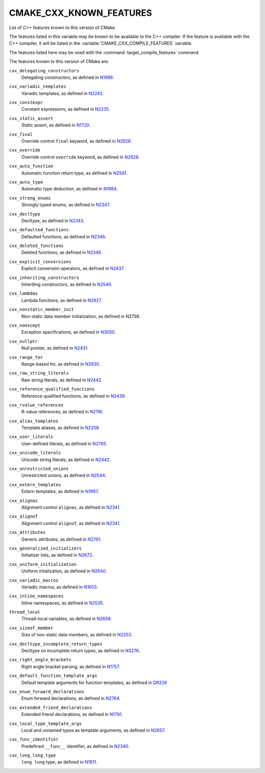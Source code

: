 CMAKE_CXX_KNOWN_FEATURES
------------------------

List of C++ features known to this version of CMake.

The features listed in this variable may be known to be available to the
C++ compiler.  If the feature is available with the C++ compiler, it will
be listed in the :variable:`CMAKE_CXX_COMPILE_FEATURES` variable.

The features listed here may be used with the :command:`target_compile_features`
command.

The features known to this version of CMake are:

``cxx_delegating_constructors``
  Delegating constructors, as defined in N1986_.

.. _N1986: http://www.open-std.org/jtc1/sc22/wg21/docs/papers/2006/n1986.pdf

``cxx_variadic_templates``
  Variadic templates, as defined in N2242_.

.. _N2242: http://www.open-std.org/jtc1/sc22/wg21/docs/papers/2007/n2242.pdf

``cxx_constexpr``
  Constant expressions, as defined in N2235_.

.. _N2235: http://www.open-std.org/jtc1/sc22/wg21/docs/papers/2007/n2235.pdf

``cxx_static_assert``
  Static assert, as defined in N1720_.

.. _N1720: http://www.open-std.org/jtc1/sc22/wg21/docs/papers/2004/n1720.html

``cxx_final``
  Override control ``final`` keyword, as defined in N2928_.

.. _N2928: http://www.open-std.org/JTC1/SC22/WG21/docs/papers/2009/n2928.htm

``cxx_override``
  Override control ``override`` keyword, as defined in N2928_.

.. _N2928: http://www.open-std.org/JTC1/SC22/WG21/docs/papers/2009/n2928.htm

``cxx_auto_function``
  Automatic function return type, as defined in N2541_.

.. _N2541: http://www.open-std.org/jtc1/sc22/wg21/docs/papers/2008/n2541.htm

``cxx_auto_type``
  Automatic type deduction, as defined in N1984_.

.. _N1984: http://www.open-std.org/jtc1/sc22/wg21/docs/papers/2006/n1984.pdf

``cxx_strong_enums``
  Strongly typed enums, as defined in N2347_.

.. _N2347: http://www.open-std.org/jtc1/sc22/wg21/docs/papers/2007/n2347.pdf

``cxx_decltype``
  Decltype, as defined in N2343_.

.. _N2343: http://www.open-std.org/jtc1/sc22/wg21/docs/papers/2007/n2343.pdf

``cxx_defaulted_functions``
  Defaulted functions, as defined in N2346_.

.. _N2346: http://www.open-std.org/jtc1/sc22/wg21/docs/papers/2007/n2346.htm

``cxx_deleted_functions``
  Deleted functions, as defined in  N2346_.

.. _N2346: http://www.open-std.org/jtc1/sc22/wg21/docs/papers/2007/n2346.htm

``cxx_explicit_conversions``
  Explicit conversion operators, as defined in N2437_.

.. _N2437: http://www.open-std.org/jtc1/sc22/wg21/docs/papers/2007/n2437.pdf

``cxx_inheriting_constructors``
  Inheriting constructors, as defined in N2540_.

.. _N2540: http://www.open-std.org/jtc1/sc22/wg21/docs/papers/2008/n2540.htm

``cxx_lambdas``
  Lambda functions, as defined in N2927_.

.. _N2927: http://www.open-std.org/jtc1/sc22/wg21/docs/papers/2009/n2927.pdf

``cxx_nonstatic_member_init``
  Non-static data member initialization, as defined in N2756.

.. _N2756: http://www.open-std.org/jtc1/sc22/wg21/docs/papers/2008/n2756.htm

``cxx_noexcept``
  Exception specifications, as defined in N3050_.

.. _N3050: http://www.open-std.org/jtc1/sc22/wg21/docs/papers/2010/n3050.html

``cxx_nullptr``
  Null pointer, as defined in N2431_.

.. _N2431: http://www.open-std.org/jtc1/sc22/wg21/docs/papers/2007/n2431.pdf

``cxx_range_for``
  Range-based for, as defined in N2930_.

.. _N2930: http://www.open-std.org/jtc1/sc22/wg21/docs/papers/2009/n2930.html

``cxx_raw_string_literals``
  Raw string literals, as defined in N2442_.

.. _N2442: http://www.open-std.org/jtc1/sc22/wg21/docs/papers/2007/n2442.htm

``cxx_reference_qualified_functions``
  Reference qualified functions, as defined in N2439_.

.. _N2439: http://www.open-std.org/jtc1/sc22/wg21/docs/papers/2007/n2439.htm

``cxx_rvalue_references``
  R-value references, as defined in N2118_.

.. _N2118: http://www.open-std.org/jtc1/sc22/wg21/docs/papers/2006/n2118.html

``cxx_alias_templates``
  Template aliases, as defined in N2258_.

.. _N2258: http://www.open-std.org/jtc1/sc22/wg21/docs/papers/2007/n2258.pdf

``cxx_user_literals``
  User-defined literals, as defined in N2765_.

.. _N2765: http://www.open-std.org/jtc1/sc22/wg21/docs/papers/2008/n2765.pdf

``cxx_unicode_literals``
  Unicode string literals, as defined in N2442_.

.. _N2442: http://www.open-std.org/jtc1/sc22/wg21/docs/papers/2007/n2442.htm

``cxx_unrestricted_unions``
  Unrestricted unions, as defined in N2544_.

.. _N2544: http://www.open-std.org/jtc1/sc22/wg21/docs/papers/2008/n2544.pdf

``cxx_extern_templates``
  Extern templates, as defined in N1987_.

.. _N1987: http://www.open-std.org/jtc1/sc22/wg21/docs/papers/2006/n1987.htm

``cxx_alignas``
  Alignment control ``alignas``, as defined in N2341_.

.. _N2341: http://www.open-std.org/jtc1/sc22/wg21/docs/papers/2007/n2341.pdf

``cxx_alignof``
  Alignment control ``alignof``, as defined in N2341_.

.. _N2341: http://www.open-std.org/jtc1/sc22/wg21/docs/papers/2007/n2341.pdf

``cxx_attributes``
  Generic attributes, as defined in N2761_.

.. _N2761: http://www.open-std.org/jtc1/sc22/wg21/docs/papers/2008/n2761.pdf

``cxx_generalized_initializers``
  Initializer lists, as defined in N2672_.

.. _N2672: http://www.open-std.org/jtc1/sc22/wg21/docs/papers/2008/n2672.htm

``cxx_uniform_initialization``
  Uniform intialization, as defined in N2640_.

.. _N2640: http://www.open-std.org/jtc1/sc22/wg21/docs/papers/2008/n2640.pdf

``cxx_variadic_macros``
  Variadic macros, as defined in N1653_.

.. _N1653: http://www.open-std.org/jtc1/sc22/wg21/docs/papers/2004/n1653.htm

``cxx_inline_namespaces``
  Inline namespaces, as defined in N2535_.

.. _N2535: http://www.open-std.org/jtc1/sc22/wg21/docs/papers/2008/n2535.htm

``thread_local``
  Thread-local variables, as defined in N2659_.

.. _N2659: http://www.open-std.org/jtc1/sc22/wg21/docs/papers/2008/n2659.htm

``cxx_sizeof_member``
  Size of non-static data members, as defined in N2253_.

.. _N2253: http://www.open-std.org/jtc1/sc22/wg21/docs/papers/2007/n2253.html

``cxx_decltype_incomplete_return_types``
  Decltype on incomplete return types, as defined in N3276_.

.. _N3276 : http://www.open-std.org/jtc1/sc22/wg21/docs/papers/2011/n3276.pdf

``cxx_right_angle_brackets``
  Right angle bracket parsing, as defined in N1757_.
.. _N1757: http://www.open-std.org/jtc1/sc22/wg21/docs/papers/2005/n1757.html

``cxx_default_function_template_args``
  Default template arguments for function templates, as defined in DR226_

.. _DR226: http://www.open-std.org/jtc1/sc22/wg21/docs/cwg_defects.html#226

``cxx_enum_forward_declarations``
  Enum forward declarations, as defined in N2764_.

.. _N2764: http://www.open-std.org/jtc1/sc22/wg21/docs/papers/2008/n2764.pdf

``cxx_extended_friend_declarations``
  Extended friend declarations, as defined in N1791_.

.. _N1791: http://www.open-std.org/jtc1/sc22/wg21/docs/papers/2005/n1791.pdf

``cxx_local_type_template_args``
  Local and unnamed types as template arguments, as defined in N2657_.

.. _N2657: http://www.open-std.org/jtc1/sc22/wg21/docs/papers/2008/n2657.htm

``cxx_func_identifier``
  Predefined ``__func__`` identifier, as defined in N2340_.

.. _N2340: http://www.open-std.org/jtc1/sc22/wg21/docs/papers/2007/n2340.htm

``cxx_long_long_type``
  ``long long`` type, as defined in N1811_.

.. _N1811: http://www.open-std.org/jtc1/sc22/wg21/docs/papers/2005/n1811.pdf
